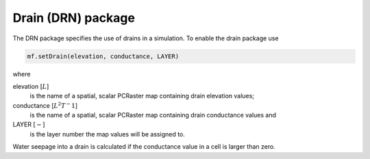 Drain (DRN) package
^^^^^^^^^^^^^^^^^^^

The DRN package specifies the use of drains in a simulation. To enable the drain package use

.. code-block:: python

   mf.setDrain(elevation, conductance, LAYER)

where

elevation [:math:`L`]
   is the name of a spatial, scalar PCRaster map containing drain elevation values;

conductance [:math:`L^2T^-1`]
   is the name of a spatial, scalar PCRaster map containing drain conductance values and

LAYER [:math:`-`]
   is the layer number the map values will be assigned to.

Water seepage into a drain is calculated if the conductance value in a cell is larger than zero.
